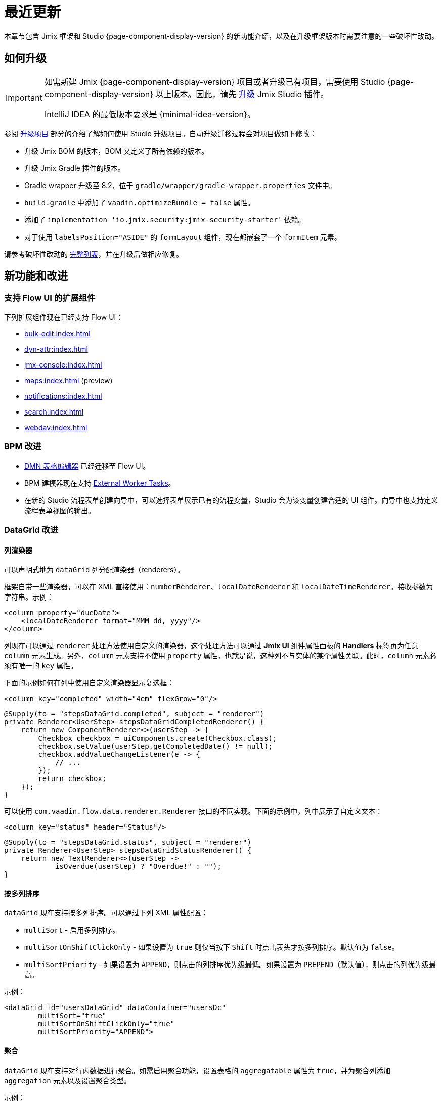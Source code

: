 = 最近更新

本章节包含 Jmix 框架和 Studio {page-component-display-version} 的新功能介绍，以及在升级框架版本时需要注意的一些破坏性改动。

[[upgrade]]
== 如何升级

[IMPORTANT]
====
如需新建 Jmix {page-component-display-version} 项目或者升级已有项目，需要使用 Studio {page-component-display-version} 以上版本。因此，请先 xref:studio:update.adoc[升级] Jmix Studio 插件。

IntelliJ IDEA 的最低版本要求是 {minimal-idea-version}。
====

参阅 xref:studio:project.adoc#upgrading-project[升级项目] 部分的介绍了解如何使用 Studio 升级项目。自动升级迁移过程会对项目做如下修改：

* 升级 Jmix BOM 的版本，BOM 又定义了所有依赖的版本。
* 升级 Jmix Gradle 插件的版本。
* Gradle wrapper 升级至 8.2，位于 `gradle/wrapper/gradle-wrapper.properties` 文件中。
* `build.gradle` 中添加了 `vaadin.optimizeBundle = false` 属性。
* 添加了 `implementation 'io.jmix.security:jmix-security-starter'` 依赖。
* 对于使用 `labelsPosition="ASIDE"` 的 `formLayout` 组件，现在都嵌套了一个 `formItem` 元素。

请参考破坏性改动的 <<breaking-changes,完整列表>>，并在升级后做相应修复。

[[new-features]]
== 新功能和改进

[[add-ons-with-flow-ui]]
=== 支持 Flow UI 的扩展组件

下列扩展组件现在已经支持 Flow UI：

* xref:bulk-edit:index.adoc[]
* xref:dyn-attr:index.adoc[]
* xref:jmx-console:index.adoc[]
* xref:maps:index.adoc[] (preview)
* xref:notifications:index.adoc[]
* xref:search:index.adoc[]
* xref:webdav:index.adoc[]

[[bpm-improvements]]
=== BPM 改进

* xref:bpm:dmn.adoc[DMN 表格编辑器] 已经迁移至 Flow UI。

* BPM 建模器现在支持 https://www.flowable.com/open-source/docs/bpmn/ch07b-BPMN-Constructs#external-worker-task[External Worker Tasks^]。

* 在新的 Studio 流程表单创建向导中，可以选择表单展示已有的流程变量，Studio 会为该变量创建合适的 UI 组件。向导中也支持定义流程表单视图的输出。

[[datagrid-improvements]]
=== DataGrid 改进

[[column-renderers]]
==== 列渲染器

可以声明式地为 `dataGrid` 列分配渲染器（renderers）。

框架自带一些渲染器，可以在 XML 直接使用：`numberRenderer`、`localDateRenderer` 和 `localDateTimeRenderer`。接收参数为字符串。示例：

[source,xml]
----
<column property="dueDate">
    <localDateRenderer format="MMM dd, yyyy"/>
</column>
----

列现在可以通过 `renderer` 处理方法使用自定义的渲染器，这个处理方法可以通过 *Jmix UI* 组件属性面板的 *Handlers* 标签页为任意 `column` 元素生成。另外，`column` 元素支持不使用 `property` 属性，也就是说，这种列不与实体的某个属性关联。此时，`column` 元素必须有唯一的 `key` 属性。

下面的示例如何在列中使用自定义渲染器显示复选框：

[source,xml]
----
<column key="completed" width="4em" flexGrow="0"/>
----

[source,java]
----
@Supply(to = "stepsDataGrid.completed", subject = "renderer")
private Renderer<UserStep> stepsDataGridCompletedRenderer() {
    return new ComponentRenderer<>(userStep -> {
        Checkbox checkbox = uiComponents.create(Checkbox.class);
        checkbox.setValue(userStep.getCompletedDate() != null);
        checkbox.addValueChangeListener(e -> {
            // ...
        });
        return checkbox;
    });
}
----

可以使用 `com.vaadin.flow.data.renderer.Renderer` 接口的不同实现。下面的示例中，列中展示了自定义文本：

[source,xml]
----
<column key="status" header="Status"/>
----

[source,java]
----
@Supply(to = "stepsDataGrid.status", subject = "renderer")
private Renderer<UserStep> stepsDataGridStatusRenderer() {
    return new TextRenderer<>(userStep ->
            isOverdue(userStep) ? "Overdue!" : "");
}
----

[[sorting-by-multiple-columns]]
==== 按多列排序

`dataGrid` 现在支持按多列排序。可以通过下列 XML 属性配置：

* `multiSort` - 启用多列排序。
* `multiSortOnShiftClickOnly` - 如果设置为 `true` 则仅当按下 `Shift` 时点击表头才按多列排序。默认值为 `false`。
* `multiSortPriority` - 如果设置为 `APPEND`，则点击的列排序优先级最低。如果设置为 `PREPEND`（默认值），则点击的列优先级最高。

示例：

[source,xml]
----
<dataGrid id="usersDataGrid" dataContainer="usersDc"
        multiSort="true"
        multiSortOnShiftClickOnly="true"
        multiSortPriority="APPEND">
----

[[aggregation]]
==== 聚合

`dataGrid` 现在支持对行内数据进行聚合。如需启用聚合功能，设置表格的 `aggregatable` 属性为 `true`，并为聚合列添加 `aggregation` 元素以及设置聚合类型。

示例：

[source,xml]
----
<dataGrid id="ordersDataGrid" dataContainer="ordersDc"
        aggregatable="true">
    <columns>
        <column property="num"/>
        <column property="date"/>
        <column property="amount">
            <aggregation type="SUM" cellTitle="Total amount"/>
        </column>
    </columns>
</dataGrid>
----

[[filter-in-column-headers]]
==== 表头过滤器

CAUTION: 该功能目前为预览版。外观和内部实现可能在后续发布版本中做重大修改。

`dataGrid` 中的数据可以使用嵌入表头的 xref:flow-ui:vc/components/propertyFilter.adoc[属性过滤器] 进行过滤。

使用 `filterable` XML 属性定义哪些列支持过滤。可过滤的列表头带有漏斗图标（image:funnel.svg[]）。如果用户点击该图标，会显示一个带属性过滤器的弹窗。如果设置了过滤条件，则列的图标会高亮。

为了更好地显示过滤器图标，请为表格列设置合适的列宽，或者设置 `autoWidth` 属性。并且，不能让列宽可拖动，否则，用户可能会变更列宽导致图标不可见。

示例：

[source,xml]
----
<columns>
    <column property="username" filterable="true" width="20em"/>
    <column property="firstName" filterable="true" autoWidth="true"/>
    <column property="lastName" filterable="true" autoWidth="true"/>
    <column property="email"/>
</columns>
----

表头的属性过滤器与独立的属性过滤器以及 xref:flow-ui:vc/components/genericFilter.adoc[] 一样，是通过在 xref:flow-ui:data/data-loaders.adoc[数据加载器] 添加过滤条件实现的。标准流程中，过滤条件会翻译成 JPQL 语句，并在数据库层面实现数据过滤。

可过滤的列也支持与 `propertyFilter` 和 `genericFilter` 组件同时使用。所有的条件都会用 `AND` 连接。

此时，列过滤器条件还没有与页面的 URL 绑定。也就是说，如果用户使用了列过滤器，然后导航至详情页面又返回，则过滤器会被清除。我们将在下一个版本中实现列过滤器与 xref:flow-ui:facets/urlQueryParameters.adoc[] facet 的集成。

[[virtuallist-component]]
=== VirtualList 组件

++++
<div class="jmix-ui-live-demo-container">
    <a href="https://demo.jmix.io/ui-samples/sample/virtual-list-simple" class="live-demo-btn" target="_blank">在线示例</a>
</div>
++++

`virtualList` 组件用于展示带有复杂内容的列表数据。每次仅渲染可见的列表数据。

`virtualList` 也是与数据容器连接，默认展示容器中实体的实例名称。使用 `renderer` 处理方法可以展示任意内容。

下面的例子中，使用 `virtualList` 而非 `dataGrid` 展示列表数据：

[source,xml]
----
<data readOnly="true">
    <collection id="stepsDc" class="com.company.onboarding.entity.Step">
...
<layout>
    <genericFilter id="genericFilter" ...>
    <hbox id="buttonsPanel" ...>
        <button id="createBtn" text="Create" themeNames="primary"/>
        <simplePagination id="pagination" dataLoader="stepsDl"/>
    </hbox>
    <virtualList id="stepsVirtualList" itemsContainer="stepsDc"/>
----

[source,java]
----
@Autowired
private UiComponents uiComponents;

@Supply(to = "stepsVirtualList", subject = "renderer")
private Renderer<Step> stepsVirtualListRenderer() {
    return new ComponentRenderer<>(step -> {
        HorizontalLayout hbox = uiComponents.create(HorizontalLayout.class);
        // 创建每个数据的内容
        return hbox;
    });
}
----

注意，`virtualList` 里面的展示的数据在页面上是不能选择且不能导航的。标准的 xref:flow-ui:actions/list-actions.adoc[] 也不能用于该组件，因此，如需操作的话，可以定义自己的 CRUD 操作。

[[html-component]]
=== Html 组件

++++
<div class="jmix-ui-live-demo-container">
    <a href="https://demo.jmix.io/ui-samples/sample/html-component" class="live-demo-btn" target="_blank">在线示例</a>
</div>
++++

使用 `html` 组件可以在视图中插入任意的 HTML 内容。

HTML 内容可以通过内部的 `content` 元素定义，或通过项目资源目录内的某个文件定义，或定义在消息包内。最后一种情况是比较容易支持国际化的。示例：

.com/company/onboarding/view/sample/sample-view.xml
[source,xml]
----
<html content="msg://helloWorld"/>
----

.messages_en.properties
[source,properties]
----
com.company.onboarding.view.sample/helloWorld=<h2>Hello World</h2>
----

[[settings-facet]]
=== Settings Facet

`settings` facet 可以保存并恢复当前用户的页面配置。此时，仅支持下列组件：

* `dataGrid`、`treeDataGrid` - facet 保存列的顺序和宽度，以及排序参数。
* `details`、`genericFilter` - facet 保存 `opened` 状态。
* `simplePagination` - facet 保存选择的页面数据展示条数，需要 `itemsPerPageVisible` 为 `true`。

项目需要有如下依赖才能使用 facet：

[source,groovy]
----
implementation 'io.jmix.flowui:jmix-flowui-data-starter'
----

当页面的 XML 包含 `auto="true"` 的 settings facet 时，该 facet 会管理页面中所有支持的组件，要求组件必须有 id：

[source,xml]
----
<facets>
    <settings auto="true"/>
----

如果仅需管理某个特定组件，可以使用内部的 `component` 元素定义，示例：

[source,xml]
----
<facets>
    <settings>
        <component id="customersDataGrid"/>
    </settings>
----

如果需要排除某些组件，可以设置 facet 的 `auto="true"`，然后使用 `enabled="false"` 的组件配置：

[source,xml]
----
<facets>
    <settings auto="true">
        <component id="customersDataGrid" enabled="false"/>
    </settings>
----

该 facet 还提供了 handler 可用于保存和恢复视图以及组件的任意属性。下面的示例演示如何保存一个复选框的值：

[source,java]
----
@ViewComponent
private SettingsFacet settings;
@ViewComponent
private JmixCheckbox testCheckbox;

@Install(to = "settings", subject = "applySettingsDelegate")
private void settingsApplySettingsDelegate(final SettingsFacet.SettingsContext settingsContext) {
    settings.applySettings();
    Optional<Boolean> value = settingsContext.getViewSettings().getBoolean("testCheckbox", "value");
    testCheckbox.setValue(value.orElse(Boolean.FALSE));
}

@Install(to = "settings", subject = "saveSettingsDelegate")
private void settingsSaveSettingsDelegate(final SettingsFacet.SettingsContext settingsContext) {
    settingsContext.getViewSettings().put("testCheckbox", "value", testCheckbox.getValue());
    settings.saveSettings();
}
----

有两个恢复设置的 handler：

* `applySettingsDelegate` 在视图的 `ReadyEvent` 之前调用。
* `applyDataLoadingSettingsDelegate` 在视图的 `BeforeShowEvent` 之前调用，可以用于恢复与数据加载相关的设置。

`saveSettingsDelegate` handler 在视图的 `DetachEvent` 之前调用。

UI 的设置以 JSON 格式保存在主数据存储的 `FLOWUI_USER_SETTINGS` 表中。可以在 xref:data-tools:entity-inspector.adoc[实体探查] 中打开 `flowui_UserSettingsItem` 实体管理保存的设置。

[[timer-facet]]
=== Timer Facet

新加的 xref:flow-ui:facets/timer.adoc[timer]（定时器）facet 支持以特定的时间间隔运行一些视图中的代码，它运行在一个可以处理 UI 事件的线程中，并能更新视图中的组件。

[[ui-elements-and-attributes]]
=== UI 元素和属性

[[prefix-and-suffix-components]]
==== 前缀和后缀组件

XML 中可以为实现了 `HasPrefix` 和 `HasSuffix` 接口的组件添加前缀（prefix）和后缀（suffix）组件。示例：

[source,xml]
----
<textField id="nameField" property="name">
    <prefix>
        <icon icon="ASTERISK"/>
    </prefix>
    <suffix>
        <button id="setNameBtn" text="Set name"/>
    </suffix>
</textField>
----

[[inline-css-attribute]]
==== 内联 CSS 属性

所有组件现在支持内联的 `css` 属性，可以为组件设置样式。示例：

[source,xml]
----
<button id="editBtn" action="usersDataGrid.edit" css="color: red;"/>
----

[[align-self-attribute]]
==== alignSelf 属性

组件新增了 `alignSelf` 属性用于在内部独立组件覆盖容器组件配置的 `alignItems` 属性。示例：

[source,xml]
----
<hbox alignItems="CENTER" height="10em">
    <span id="totalLabel" text="Total"/>
    <span id="completedLabel" text="Completed" alignSelf="END"/>
    <span id="overdueLabel" text="Overdue"/>
</hbox>
----

该属性支持所有组件。对应于 CSS 的 https://developer.mozilla.org/en-US/docs/Web/CSS/align-self[align-self^] 属性。

[[fetching-items-in-dropdowns]]
=== 下拉框选项的批量加载

具有下拉框的 UI 组件（xref:flow-ui:vc/components/comboBox.adoc[], xref:flow-ui:vc/components/entityComboBox.adoc[], xref:flow-ui:vc/components/multiSelectComboBox.adoc[], `multiSelectComboBoxPicker`）现在可以根据用户的输入批量加载选项。例如，当用户输入 `foo` 时，组件会从数据库最多加载 50 个名称中包含 `foo` 的选项并在下拉框展示。当用户往下滚动列表时，组件会加载后续的 50 个选项。

如需使用这个功能，可以在组件内部定义 `itemsQuery` 元素替代 `itemsContainer` 属性。`itemsQuery` 元素需要包含内部的 `query` 元素用于指定查询语句，以及配置一些其他关于如何加载数据的属性。

`entityComboBox` 中使用 `itemsQuery` 的示例：

[source,xml]
----
<entityComboBox id="departmentField" property="department" pageSize="30">
    <itemsQuery class="com.company.onboarding.entity.Department" fetchPlan="_instance_name"
                searchStringFormat="(?i)%${inputString}%">
        <query>
            <![CDATA[select e from Department e where e.name like :searchString order by e.name]]>
        </query>
    </itemsQuery>
</entityComboBox>
----

`comboBox` 中使用 `itemsQuery` 的示例：

[source,xml]
----
<comboBox id="departmentField" pageSize="30" >
    <itemsQuery searchStringFormat="(?i)%${inputString}%">
        <query>
            <![CDATA[select e.name from Department e where e.name like :searchString order by e.name]]>
        </query>
    </itemsQuery>
</comboBox>
----

可以看到，`comboBox` 中使用 `itemsQuery` 时，不需要指定 `class` 和 `fetchPlan` 属性，因为查询语句会直接返回纯值列表（即 `e.name`）。

组件的 `pageSize` 属性定义批量加载数据的大小。默认为 50。

选项的批量加载也可以通过 `itemsFetchCallback` handler 编程式定义。示例：

[source,xml]
----
<entityComboBox id="departmentField" property="department"/>
----

[source,java]
----
@Install(to = "departmentField", subject = "itemsFetchCallback")
private Stream<Department> departmentFieldItemsFetchCallback(final Query<Department, String> query) {
    String param = query.getFilter().orElse("");
    return dataManager.load(Department.class)
            .condition(PropertyCondition.contains("name", param))
            .firstResult(query.getOffset())
            .maxResults(query.getLimit())
            .list()
            .stream();
}
----

示例中，尽管数据是通过 `DataManager` 加载，但是你也可以用这个方案改成通过自定义服务加载。

[[read-only-data-loaders]]
=== 只读数据加载器

XML 中定义 xref:flow-ui:data/data-loaders.adoc[数据加载器] 的 `loader` 元素现在支持 `readOnly` 属性。如果该属性设置为 `true`，则数据加载器不会获取 xref:flow-ui:data/data-context.adoc[DataContext] 的引用，也不会在加载后将实体合并到 DataContext。因此，这个加载器加载的数据不受 `DataContext` 跟踪，即使发生变化也不会自动保存。

列表视图的模板现在默认使用这个属性替换 `data` 元素中的 `readOnly="true"`（会导致整个 `DataContext` 无法操作）属性。这两种配置都是为了使 `DataContext` 忽略只读数据而提高性能，但数据加载器的 `readOnly` 属性提供了更加细粒度的控制：常规的 `DataContext` 可以用于保存修改的实体，而同时为类似下拉框的组件仅加载只读数据。

Studio 现在生成的集合数据加载器默认带 `readOnly="true"`。

下面的示例中，`User` 会合并到 `DataContext` 而 `Department` 实体集合则不会：

[source,xml]
----
<data>
    <instance id="userDc" class="com.company.onboarding.entity.User">
        <fetchPlan extends="_base"/>
        <loader/>
        <collection id="stepsDc" property="steps"/>
    </instance>

    <collection id="departmentsDc" class="com.company.onboarding.entity.Department">
        <fetchPlan extends="_base"/>
        <loader id="departmentsDl" readOnly="true">
            <query>
                <![CDATA[select e from Department e order by e.name]]>
            </query>
        </loader>
    </collection>
</data>
----

[[master-detail-view-template]]
=== 主从视图模板

新的 `Master-detail view` 模板支持创建主从视图，实体列表位于左侧，选择实体的详情位于右侧。

[[user-substitution]]
=== 用户替代

xref:security:users.adoc#user-substitution[用户替代] 的视图已经在 Flow UI 中实现。

新建的项目在用户列表视图中的 *Additional* 下拉框中已经包含 *User substitutions* 选项。如需在已有项目中显示该菜单，打开 `user-list-view.xml` 并为 `dataGrid` 添加 `sec_showUserSubstitutions` 操作，以及 `dropdownButton` 按钮的对应操作：

[source,xml]
----
<dropdownButton id="additionalBtn" ...>
    <items>
        <actionItem id="showUserSubstitutionsItem" ref="usersDataGrid.showUserSubstitutions"/>
...
<dataGrid id="usersDataGrid" ...>
    <actions>
        <action id="showUserSubstitutions" type="sec_showUserSubstitutions"/>
----

[[injection-by-code-completion]]
=== 代码自动完成进行注入

Studio 现在提供了一种在 Spring bean 和视图控制器中注入依赖的新方式。

当你在一个方法内部输入一些字符时，会出现一个代码自动完成的弹窗，这里除了显示本地变量和类字段外，也能显示可用的 bean 和 UI 组件了。那些还没有在类里面注入的 bean 和 UI 组件会以斜体显示。如果你选择一项，则会自动注入到构造器或通过合适的注解（`@Autowired` 或 `@ViewComponent`）注入字段，并且字段可以在光标处立即可用。

可以在 xref:studio:plugin-settings.adoc[Jmix 插件配置] 的 *Coding Assistance* 标签页配置最少输入的字符数或关闭该功能。

[[support-for-data-repositories]]
=== 支持 Data Repositories

Studio 现在完全支持创建和管理 xref:data-access:data-repositories.adoc[data repositories]。

如需创建 repository，点击 *Jmix* 工具窗口的 *New* -> *Data Repository*。在 *New Jmix Data Repository* 对话框中，选择一个实体并点击 *OK*。Studio 会创建扩展自 `JmixDataRepository` 的 repository 接口，并在应用程序主类上添加 `@EnableJmixDataRepositories`。

当在编辑器内打开一个 data repository 时，Studio 会在编辑器顶部显示带 2 个按钮的操作面板。*Add Derived Method* 按钮会创建一个从方法名生成查询语句的方法。*Add Query Method* 会创建一个指定了 JPQL 查询的方法。这两种方式都会打开特定的对话框用于配置查询语句及其参数。

对于 repository 中已有的方法，Studio 会在侧边槽展示一个齿轮图标，可以用于修改方法参数，比如添加排序或修改 fetch plan。也可以将查询语句抽取至一个 `@Query` 注解内，按照自己的需要修改。

特定实体的 data repository 显示在 *Jmix* 工具窗口实体的 *Data Repositories* 节点中。

[[commenting-database-schema]]
=== 数据模型备注

现在可以为实体和属性添加备注，请使用 `@io.jmix.core.metamodel.annotation.Comment` 注解，示例：

[source,java]
----
@Comment("""
        Stores information about books.
        Has reference to Genre.""")
@JmixEntity
@Table(name = "BOOK")
@Entity
public class Book {
    // ...

    @Comment("Book title")
    @Column(name = "TITLE")
    private String title;
}
----

对于除了 HSQL 之外的所有数据库，Studio 会生成 `setTableRemarks` 和 `setColumnRemarks` Liquibase changelog，将备注存储在数据库 schema 中。因此，使用任何数据库工具都可以看到。

项目中也可以从元数据（或直接从类注解）抽取备注展示到应用程序的 UI 中，或用于生成文档。框架提供了方便的 `MetadataTools.getMetaAnnotationValue()` 方法。

Studio 支持使用 xref:studio:entity-designer.adoc[] 创建备注：通过实体和属性参数的 *Comment* 链接按钮实现。如果设置了备注，则链接会显示前几个字。

[[view-designer-improvements]]
=== 视图设计器改进

现在 *Jmix UI* 工具窗口可以在编辑 XML 或 Java 控制器时展示了。支持在编写 Java 控制器代码时看到组件树、修改组件属性，甚至为视图添加新组件。还可以通过拖拽的方式从组件层级结构中将组件拖入控制器进行注入。

*Preview* 面板需要进行前端构建并启动 Vaadin 开发模式服务，这可能需要一些时间。因此，为了使项目的打开更加快捷，*Preview* 面板默认关闭，仅在点击 XML 编辑器顶部的 *Start Preview* 按钮时才打开。这样后续所有打开的项目视图都会有预览。也可以通过 *Stop Preview* 按钮停止预览。

[[profile-specific-properties]]
=== Profile-specific Properties

Studio 现在可以基于在主 `application.properties` 文件中设置 `spring.profiles.active` 读取 profile-specific 文件中的配置了。因此，可以配置多个开发环境的独立 profile。

下面的示例展示了创建一个 `dev` profile，并在其中定义数据库连接，然后设置为开发环境默认配置文件的代码。

.application.properties
[source,properties]
----
spring.profiles.active = dev

# ...
----

.application-dev.properties
[source,properties]
----
main.datasource.url = jdbc:postgresql://localhost/onboarding-21
main.datasource.username = root
main.datasource.password = root
----

做了这些修改之后，Studio 的 xref:studio:data-stores.adoc[数据存储配置] 编辑器会从 `application-dev.properties` 读写数据库配置，而不再是 `application.properties`。

你可以让 `application-dev.properties` 文件不参与版本管理，避免共享数据库连接配置。当在生产环境运行时，可以通过命令行或者环境变量指定不同的配置文件。

[[connecting-to-unsupported-databases]]
=== 自定义数据库连接

现在可以定义一个连接至 Jmix 原生不支持的 xref:studio:data-stores.adoc#additional-data-store[附加数据存储] 了。

该功能目前处于预览状态，并且默认关闭。如需启用，双击 Shift，在打开的列表中选择 *Jmix Features*，然后勾选 *Generic Database Support for Additional Data Store*。

然后，当创建附加数据存储时，可以在 *Database type* 下拉框中找到 `Generic DB` 选项。如果选择这个类型，Studio 会让你输入以下参数：

* *DBMS type* - 设置该数据库类型的唯一标识，这个标识也会用作该数据库相关类的前缀（下面会解释）。可以输入一个仅包含小写字母的短字符串，例如 `foo`。

* *Database URL* - JDBC 连接的 URL，示例：`jdbc:foosql://localhost/database`。

* *Driver class name* - JDBC 驱动的类名，示例：`org.foosql.Driver`。

* *Driver artifact* - JDBC 驱动制件的坐标，示例：`org.foosql:foosql:1.0.0`。

* *Connection test query* - 测试数据库连接的一个 SQL 查询语句，示例：`select 1`。

* *Database platform* - 设置一个继承自 `org.eclipse.persistence.platform.database.DatabasePlatform` 的类，用于为 EclipseLink ORM 框架描述该数据库。可以选择已有的适合你数据库的类，或者 `Create DatabasePlatform class` 创建一个新的类。

点击 *OK*。

Studio 会在根包内创建一个 `Myds1StoreConfiguration` 类，其中带有必需的 bean 定义。此外，还会在 `<base-package>/dbms` 包内创建下列桩代码：

* `FooPlatform` - 继承自 `DatabasePlatform` 的类。为 EclipseLink ORM 框架描述该数据库。

* `FooDbmsFeatures` - 实现 `DbmsFeatures` 接口的类。为 Jmix 框架描述该数据库。

* `FooSequenceSupport` - 实现 `SequenceSupport` 接口的类。描述该数据库如何处理序列。

* `FooDbTypeConverter` - 实现 `DbTypeConverter` 接口的类。定义 Java 对象和 JDBC 参数、结果之间的转换方法。

Studio 还会在 `build.gradle` 添加 `implementation 'org.foosql:foosql:1.0.0'` 依赖。

之后，你需要在生成的庄代码中实现具体的方法。可以参考框架中的类，例如 `JmixPostgreSQLPlatform`、`PostgresqlDbmsFeatures` 等。

[[breaking-changes]]
== 破坏性改动

[[production-build]]
=== Production Build

由于 https://github.com/vaadin/flow/releases/tag/24.1.9[Vaadin 24.1.9^] 的改动，`build.gradle` 需要包含下列内容：

[source,groovy]
----
vaadin {
    optimizeBundle = false
}
----

这是 Production build 必需的代码。

[[representation-of-roles-in-authentication-object]]
=== 认证对象中的角色

现在当前用户的角色由 Spring Security 的 `SimpleGrantedAuthority` 类包含，使用一个字符串表示一个角色。字符串的格式如下：

* 资源角色：`ROLE_<role-code>`，例如：`ROLE_system-full-access`。
* 行级角色：`ROW_LEVEL_ROLE_<role-code>`，例如：`ROW_LEVEL_ROLE_my-role`。

对应的授权 Java 类对象可以通过 `RoleGrantedAuthorityUtils` 类使用角色编码创建。

`build.gradle` 中需要包含下列 starter（Studio 会在升级时自动添加）：

[source, groovy]
----
implementation 'io.jmix.security:jmix-security-starter'
----

之前在 `Authentication` 对象中表示角色的类 `RoleGrantedAuthority` 已经删除。

参考 GitHub issue https://github.com/jmix-framework/jmix/issues/233[#233^] 了解详情。

[[labels-position-in-formlayout]]
=== FormLayout 中的标签位置

如果 xref:flow-ui:vc/layouts/formLayout.adoc[formLayout] 中的组件标签放置在组件旁边，则这样的组件需要放入 `formItem` 内。

下面的示例中，组件的标签都位于侧边，而不论布局的宽度如何：

[source,xml]
----
<formLayout dataContainer="userDc" width="100%" labelsPosition="ASIDE">
    <formItem>
        <textField id="usernameField" property="username" readOnly="true"/>
    </formItem>
    <formItem>
        <textField id="firstNameField" property="firstName"/>
    </formItem>
    <formItem>
        <textField id="lastNameField" property="lastName"/>
    </formItem>
    <formItem>
        <checkbox id="activeField" property="active"/>
    </formItem>
</formLayout>
----

如果定义了一些响应式布局的点以及使用了 `labelsPosition="ASIDE"`，则也有同样的要求：

[source,xml]
----
<formLayout dataContainer="userDc" width="100%" labelsPosition="ASIDE">
    <responsiveSteps>
        <responsiveStep minWidth="0" columns="1" labelsPosition="TOP"/>
        <responsiveStep minWidth="40em" columns="1" labelsPosition="ASIDE"/>
        <responsiveStep minWidth="50em" columns="2" labelsPosition="TOP"/>
        <responsiveStep minWidth="65em" columns="2" labelsPosition="ASIDE"/>
    </responsiveSteps>
    <formItem>
        <textField id="usernameField" property="username" readOnly="true"/>
    </formItem>
    <formItem>
        <textField id="firstNameField" property="firstName"/>
    </formItem>
    <formItem>
        <textField id="lastNameField" property="lastName"/>
    </formItem>
    <formItem>
        <checkbox id="activeField" property="active"/>
    </formItem>
</formLayout>
----

当升级项目至 Jmix 2.1 时，Studio 会自动完成这个改动。

[[simplepagination-settotalcountdelegate-signature]]
=== SimplePagination.setTotalCountDelegate 签名变化

`SimplePagination.setTotalCountDelegate()` 方法的签名发生了变化。现在接收的参数是 `Function<DataLoadContext, Integer>`，而非 `Function<LoadContext, Integer>`。

`DataLoadContext` 是 `LoadContext` 和 `ValueLoadContext` 的共同父类，因此，这个改动可以使得 `simplePagination` 的计数代理能用 `keyValueCollection` 数据容器。

如果你的代码中通过编程的方式调用 `SimplePagination.setTotalCountDelegate()` 添加了代理，则需要进行修改。仅需将参数强转为 `LoadContext`，示例：

[source,java]
----
pagination.setTotalCountDelegate(dataLoadContext -> {
    long count = dataManager.getCount((LoadContext<?>) dataLoadContext);
    //...
});
----

使用 `@Install` 注解创建的代理不受影响。

参考 GitHub issue https://github.com/jmix-framework/jmix/issues/2192[#2192^] 了解详情。

[[basecontainersorter-createcomparator-signature]]
=== BaseContainerSorter.createComparator 签名变化

`BaseContainerSorter.createComparator()` 方法的签名也做了修改，目的是为了支持 `dataGrid` 中的多列排序（参考 GitHub issue https://github.com/jmix-framework/jmix/issues/1265[#1265^]）。现在的参数为 `Sort.Order` 而非 `Sort`。

如果你实现了 xref:flow-ui:data/data-examples.adoc#custom-sorting[自定义排序]，则需要修改你的对应方法。

[[jmix-main-view-navigation-css-class]]
=== jmix-main-view-navigation CSS 类

`main-view.xml` 中 `nav` 的 `jmix-main-view-navigation` CSS 类添加了如下样式：

[source,css]
----
display: flex;
flex-direction: column;
----

如果你针对这个元素添加自定义的 CSS，则需要修改以适配 flexbox 布局。

[[changelog]]
== 变更日志

* Jmix 框架解决的问题：

** https://github.com/jmix-framework/jmix/issues?q=is%3Aclosed+milestone%3A2.1.2[2.1.2^]
** https://github.com/jmix-framework/jmix/issues?q=is%3Aclosed+milestone%3A2.1.1[2.1.1^]
** https://github.com/jmix-framework/jmix/issues?q=is%3Aclosed+milestone%3A2.1.0[2.1.0^]

* Jmix Studio 解决的问题：

** https://youtrack.jmix.io/issues/JST?q=Fixed%20in%20builds:%202.1.2[2.1.2^]
** https://youtrack.jmix.io/issues/JST?q=Fixed%20in%20builds:%202.1.1[2.1.1^]
** https://youtrack.jmix.io/issues/JST?q=Fixed%20in%20builds:%202.1.0,-2.0.*%20Affected%20versions:%20-SNAPSHOT[2.1.0^]
